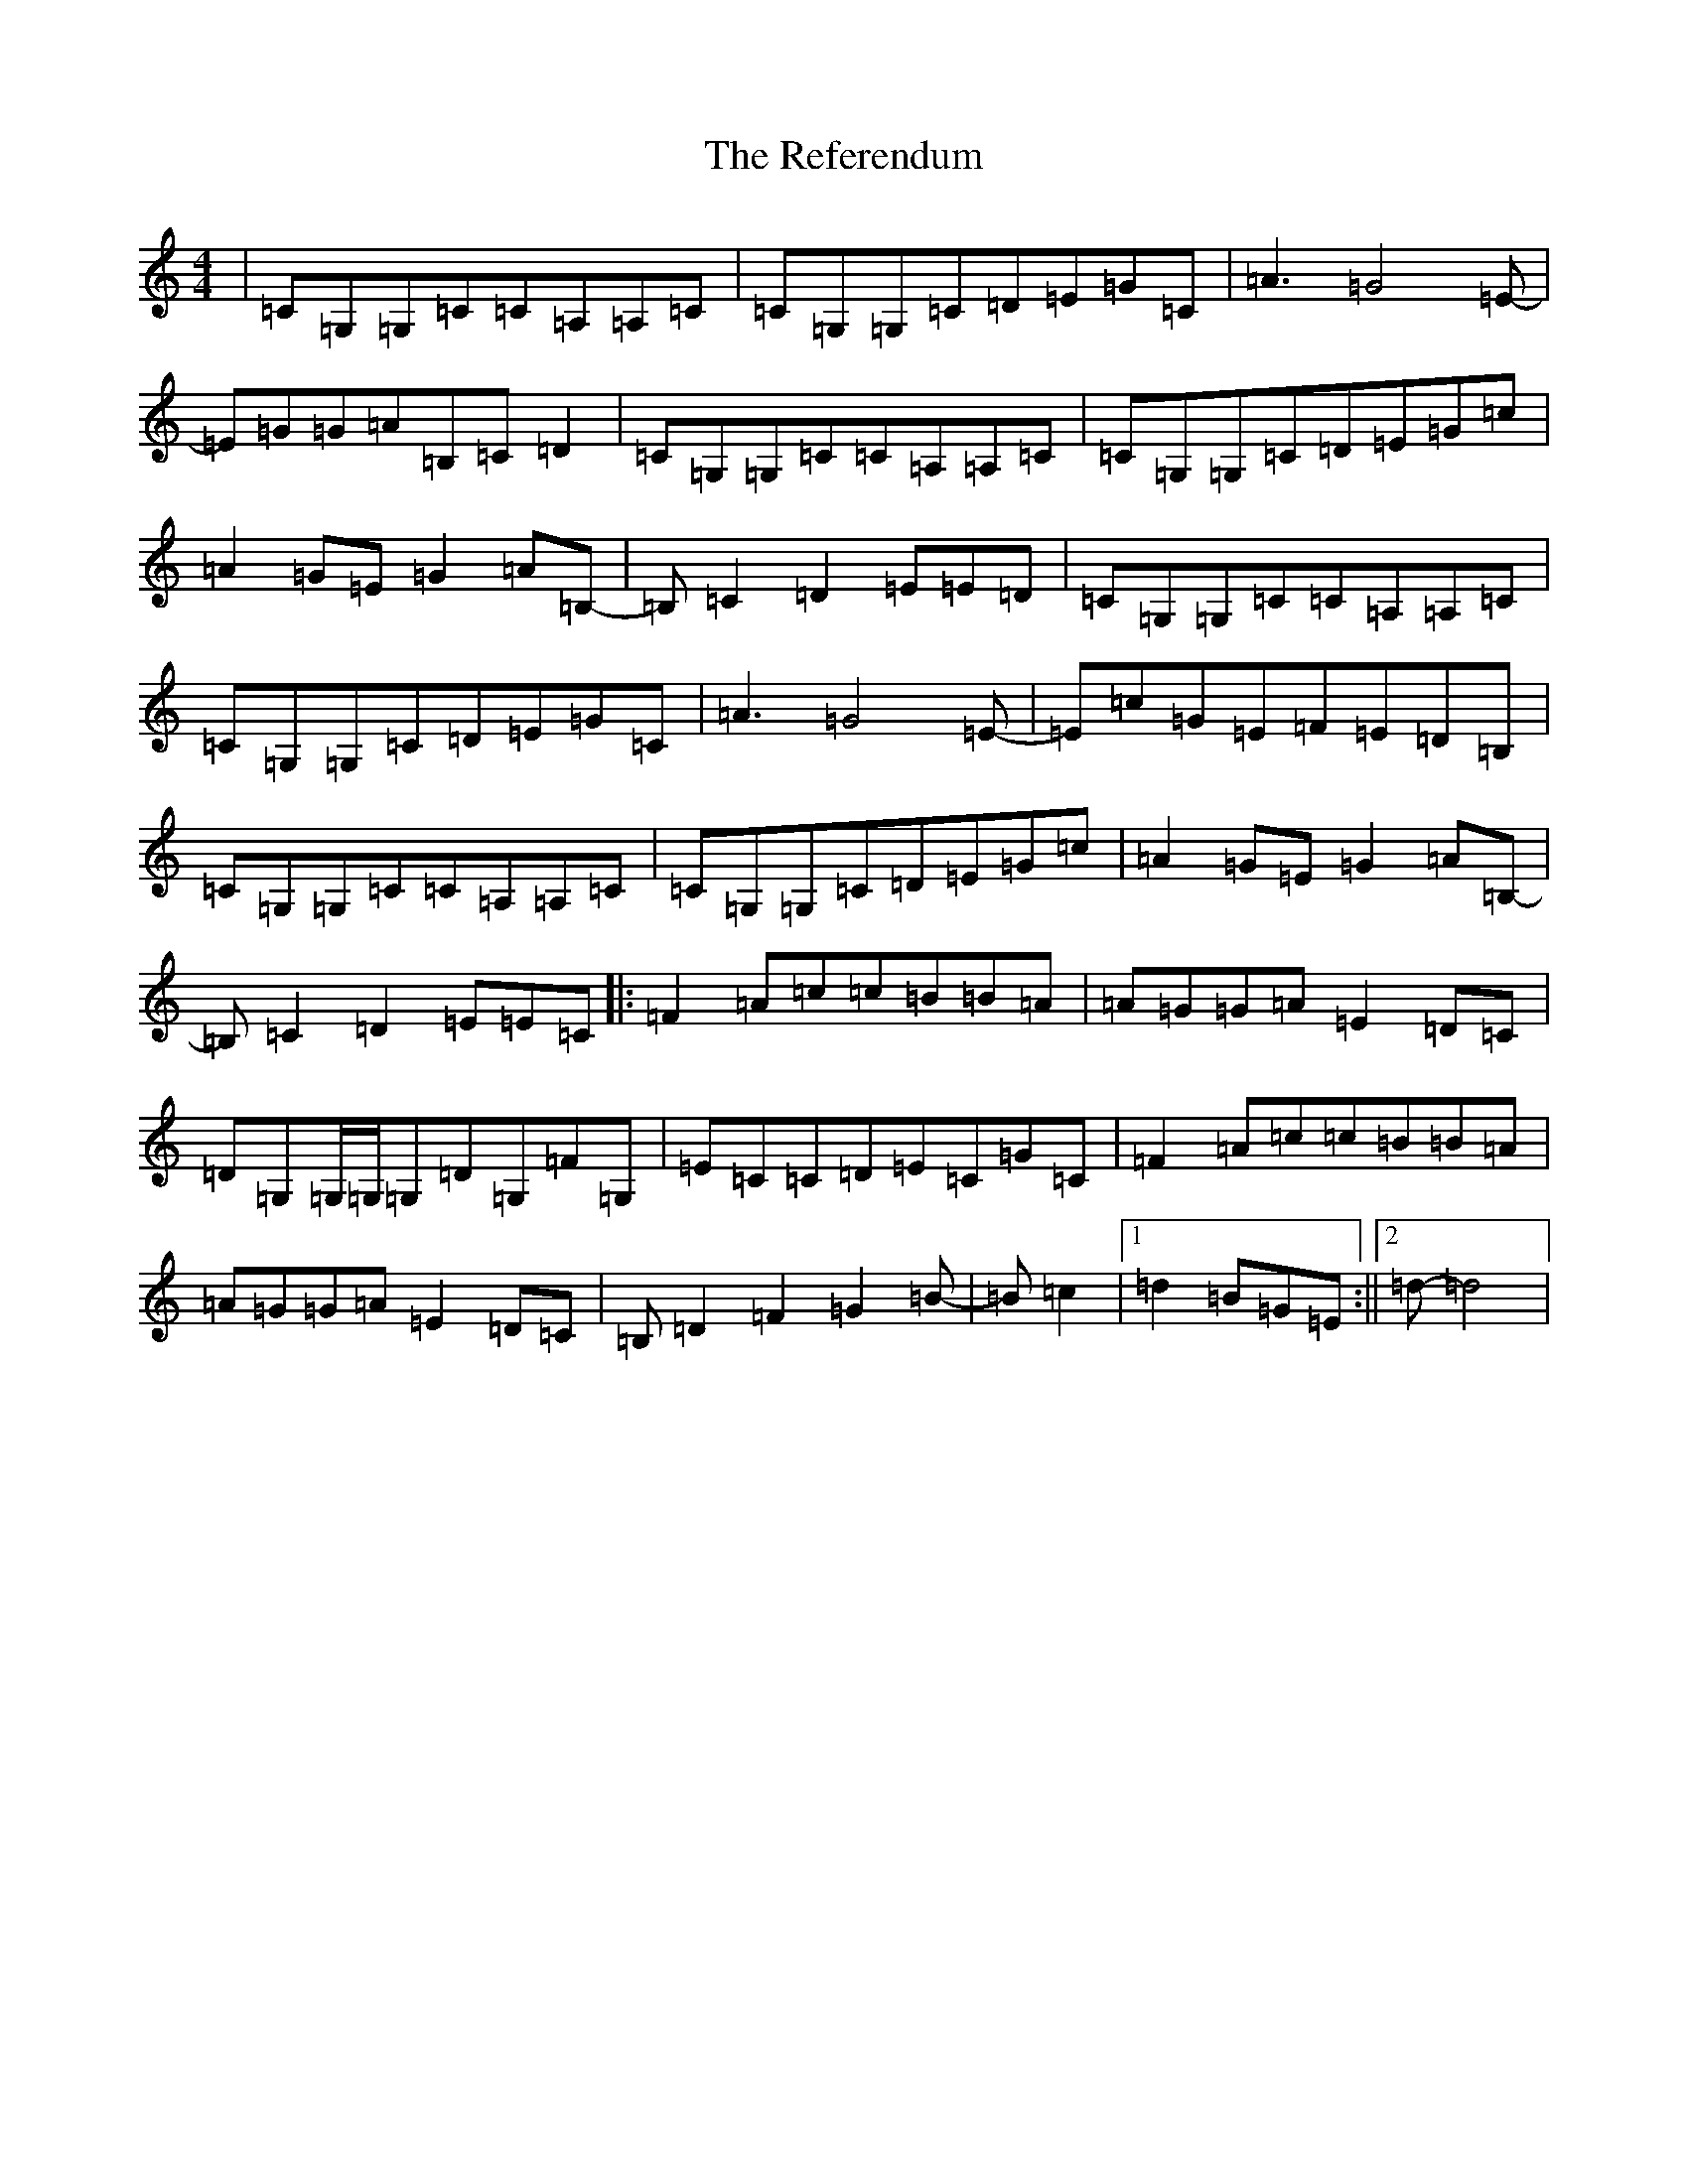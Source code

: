 X: 18025
T: Referendum, The
S: https://thesession.org/tunes/13628#setting24167
R: reel
M:4/4
L:1/8
K: C Major
|=C=G,=G,=C=C=A,=A,=C|=C=G,=G,=C=D=E=G=C|=A3=G4=E-|=E=G=G=A=B,=C=D2|=C=G,=G,=C=C=A,=A,=C|=C=G,=G,=C=D=E=G=c|=A2=G=E=G2=A=B,-|=B,=C2=D2=E=E=D|=C=G,=G,=C=C=A,=A,=C|=C=G,=G,=C=D=E=G=C|=A3=G4=E-|=E=c=G=E=F=E=D=B,|=C=G,=G,=C=C=A,=A,=C|=C=G,=G,=C=D=E=G=c|=A2=G=E=G2=A=B,-|=B,=C2=D2=E=E=C|:=F2=A=c=c=B=B=A|=A=G=G=A=E2=D=C|=D=G,=G,/2=G,/2=G,=D=G,=F=G,|=E=C=C=D=E=C=G=C|=F2=A=c=c=B=B=A|=A=G=G=A=E2=D=C|=B,=D2=F2=G2=B-|=B=c2|1=d2=B=G=E:||2=d-=d4|